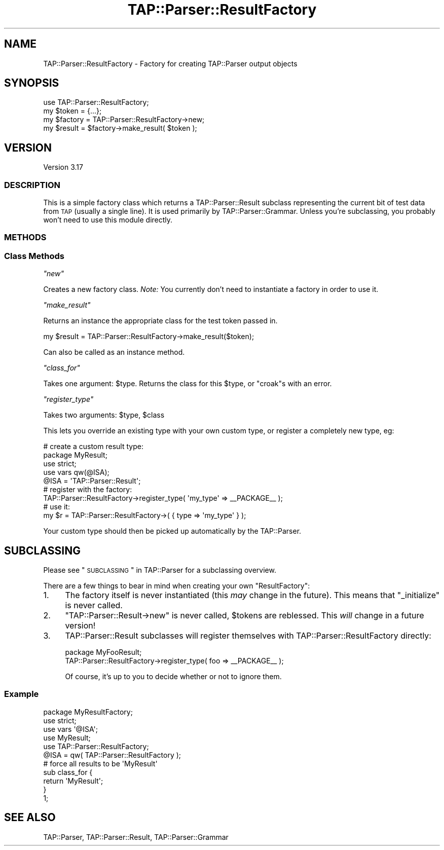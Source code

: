 .\" Automatically generated by Pod::Man 2.23 (Pod::Simple 3.14)
.\"
.\" Standard preamble:
.\" ========================================================================
.de Sp \" Vertical space (when we can't use .PP)
.if t .sp .5v
.if n .sp
..
.de Vb \" Begin verbatim text
.ft CW
.nf
.ne \\$1
..
.de Ve \" End verbatim text
.ft R
.fi
..
.\" Set up some character translations and predefined strings.  \*(-- will
.\" give an unbreakable dash, \*(PI will give pi, \*(L" will give a left
.\" double quote, and \*(R" will give a right double quote.  \*(C+ will
.\" give a nicer C++.  Capital omega is used to do unbreakable dashes and
.\" therefore won't be available.  \*(C` and \*(C' expand to `' in nroff,
.\" nothing in troff, for use with C<>.
.tr \(*W-
.ds C+ C\v'-.1v'\h'-1p'\s-2+\h'-1p'+\s0\v'.1v'\h'-1p'
.ie n \{\
.    ds -- \(*W-
.    ds PI pi
.    if (\n(.H=4u)&(1m=24u) .ds -- \(*W\h'-12u'\(*W\h'-12u'-\" diablo 10 pitch
.    if (\n(.H=4u)&(1m=20u) .ds -- \(*W\h'-12u'\(*W\h'-8u'-\"  diablo 12 pitch
.    ds L" ""
.    ds R" ""
.    ds C` ""
.    ds C' ""
'br\}
.el\{\
.    ds -- \|\(em\|
.    ds PI \(*p
.    ds L" ``
.    ds R" ''
'br\}
.\"
.\" Escape single quotes in literal strings from groff's Unicode transform.
.ie \n(.g .ds Aq \(aq
.el       .ds Aq '
.\"
.\" If the F register is turned on, we'll generate index entries on stderr for
.\" titles (.TH), headers (.SH), subsections (.SS), items (.Ip), and index
.\" entries marked with X<> in POD.  Of course, you'll have to process the
.\" output yourself in some meaningful fashion.
.ie \nF \{\
.    de IX
.    tm Index:\\$1\t\\n%\t"\\$2"
..
.    nr % 0
.    rr F
.\}
.el \{\
.    de IX
..
.\}
.\"
.\" Accent mark definitions (@(#)ms.acc 1.5 88/02/08 SMI; from UCB 4.2).
.\" Fear.  Run.  Save yourself.  No user-serviceable parts.
.    \" fudge factors for nroff and troff
.if n \{\
.    ds #H 0
.    ds #V .8m
.    ds #F .3m
.    ds #[ \f1
.    ds #] \fP
.\}
.if t \{\
.    ds #H ((1u-(\\\\n(.fu%2u))*.13m)
.    ds #V .6m
.    ds #F 0
.    ds #[ \&
.    ds #] \&
.\}
.    \" simple accents for nroff and troff
.if n \{\
.    ds ' \&
.    ds ` \&
.    ds ^ \&
.    ds , \&
.    ds ~ ~
.    ds /
.\}
.if t \{\
.    ds ' \\k:\h'-(\\n(.wu*8/10-\*(#H)'\'\h"|\\n:u"
.    ds ` \\k:\h'-(\\n(.wu*8/10-\*(#H)'\`\h'|\\n:u'
.    ds ^ \\k:\h'-(\\n(.wu*10/11-\*(#H)'^\h'|\\n:u'
.    ds , \\k:\h'-(\\n(.wu*8/10)',\h'|\\n:u'
.    ds ~ \\k:\h'-(\\n(.wu-\*(#H-.1m)'~\h'|\\n:u'
.    ds / \\k:\h'-(\\n(.wu*8/10-\*(#H)'\z\(sl\h'|\\n:u'
.\}
.    \" troff and (daisy-wheel) nroff accents
.ds : \\k:\h'-(\\n(.wu*8/10-\*(#H+.1m+\*(#F)'\v'-\*(#V'\z.\h'.2m+\*(#F'.\h'|\\n:u'\v'\*(#V'
.ds 8 \h'\*(#H'\(*b\h'-\*(#H'
.ds o \\k:\h'-(\\n(.wu+\w'\(de'u-\*(#H)/2u'\v'-.3n'\*(#[\z\(de\v'.3n'\h'|\\n:u'\*(#]
.ds d- \h'\*(#H'\(pd\h'-\w'~'u'\v'-.25m'\f2\(hy\fP\v'.25m'\h'-\*(#H'
.ds D- D\\k:\h'-\w'D'u'\v'-.11m'\z\(hy\v'.11m'\h'|\\n:u'
.ds th \*(#[\v'.3m'\s+1I\s-1\v'-.3m'\h'-(\w'I'u*2/3)'\s-1o\s+1\*(#]
.ds Th \*(#[\s+2I\s-2\h'-\w'I'u*3/5'\v'-.3m'o\v'.3m'\*(#]
.ds ae a\h'-(\w'a'u*4/10)'e
.ds Ae A\h'-(\w'A'u*4/10)'E
.    \" corrections for vroff
.if v .ds ~ \\k:\h'-(\\n(.wu*9/10-\*(#H)'\s-2\u~\d\s+2\h'|\\n:u'
.if v .ds ^ \\k:\h'-(\\n(.wu*10/11-\*(#H)'\v'-.4m'^\v'.4m'\h'|\\n:u'
.    \" for low resolution devices (crt and lpr)
.if \n(.H>23 .if \n(.V>19 \
\{\
.    ds : e
.    ds 8 ss
.    ds o a
.    ds d- d\h'-1'\(ga
.    ds D- D\h'-1'\(hy
.    ds th \o'bp'
.    ds Th \o'LP'
.    ds ae ae
.    ds Ae AE
.\}
.rm #[ #] #H #V #F C
.\" ========================================================================
.\"
.IX Title "TAP::Parser::ResultFactory 3"
.TH TAP::Parser::ResultFactory 3 "2011-06-07" "perl v5.12.4" "Perl Programmers Reference Guide"
.\" For nroff, turn off justification.  Always turn off hyphenation; it makes
.\" way too many mistakes in technical documents.
.if n .ad l
.nh
.SH "NAME"
TAP::Parser::ResultFactory \- Factory for creating TAP::Parser output objects
.SH "SYNOPSIS"
.IX Header "SYNOPSIS"
.Vb 4
\&  use TAP::Parser::ResultFactory;
\&  my $token   = {...};
\&  my $factory = TAP::Parser::ResultFactory\->new;
\&  my $result  = $factory\->make_result( $token );
.Ve
.SH "VERSION"
.IX Header "VERSION"
Version 3.17
.SS "\s-1DESCRIPTION\s0"
.IX Subsection "DESCRIPTION"
This is a simple factory class which returns a TAP::Parser::Result subclass
representing the current bit of test data from \s-1TAP\s0 (usually a single line).
It is used primarily by TAP::Parser::Grammar.  Unless you're subclassing,
you probably won't need to use this module directly.
.SS "\s-1METHODS\s0"
.IX Subsection "METHODS"
.SS "Class Methods"
.IX Subsection "Class Methods"
\fI\f(CI\*(C`new\*(C'\fI\fR
.IX Subsection "new"
.PP
Creates a new factory class.
\&\fINote:\fR You currently don't need to instantiate a factory in order to use it.
.PP
\fI\f(CI\*(C`make_result\*(C'\fI\fR
.IX Subsection "make_result"
.PP
Returns an instance the appropriate class for the test token passed in.
.PP
.Vb 1
\&  my $result = TAP::Parser::ResultFactory\->make_result($token);
.Ve
.PP
Can also be called as an instance method.
.PP
\fI\f(CI\*(C`class_for\*(C'\fI\fR
.IX Subsection "class_for"
.PP
Takes one argument: \f(CW$type\fR.  Returns the class for this \f(CW$type\fR, or \f(CW\*(C`croak\*(C'\fRs
with an error.
.PP
\fI\f(CI\*(C`register_type\*(C'\fI\fR
.IX Subsection "register_type"
.PP
Takes two arguments: \f(CW$type\fR, \f(CW$class\fR
.PP
This lets you override an existing type with your own custom type, or register
a completely new type, eg:
.PP
.Vb 5
\&  # create a custom result type:
\&  package MyResult;
\&  use strict;
\&  use vars qw(@ISA);
\&  @ISA = \*(AqTAP::Parser::Result\*(Aq;
\&
\&  # register with the factory:
\&  TAP::Parser::ResultFactory\->register_type( \*(Aqmy_type\*(Aq => _\|_PACKAGE_\|_ );
\&
\&  # use it:
\&  my $r = TAP::Parser::ResultFactory\->( { type => \*(Aqmy_type\*(Aq } );
.Ve
.PP
Your custom type should then be picked up automatically by the TAP::Parser.
.SH "SUBCLASSING"
.IX Header "SUBCLASSING"
Please see \*(L"\s-1SUBCLASSING\s0\*(R" in TAP::Parser for a subclassing overview.
.PP
There are a few things to bear in mind when creating your own
\&\f(CW\*(C`ResultFactory\*(C'\fR:
.IP "1." 4
The factory itself is never instantiated (this \fImay\fR change in the future).
This means that \f(CW\*(C`_initialize\*(C'\fR is never called.
.IP "2." 4
\&\f(CW\*(C`TAP::Parser::Result\->new\*(C'\fR is never called, \f(CW$tokens\fR are reblessed.
This \fIwill\fR change in a future version!
.IP "3." 4
TAP::Parser::Result subclasses will register themselves with
TAP::Parser::ResultFactory directly:
.Sp
.Vb 2
\&  package MyFooResult;
\&  TAP::Parser::ResultFactory\->register_type( foo => _\|_PACKAGE_\|_ );
.Ve
.Sp
Of course, it's up to you to decide whether or not to ignore them.
.SS "Example"
.IX Subsection "Example"
.Vb 1
\&  package MyResultFactory;
\&
\&  use strict;
\&  use vars \*(Aq@ISA\*(Aq;
\&
\&  use MyResult;
\&  use TAP::Parser::ResultFactory;
\&
\&  @ISA = qw( TAP::Parser::ResultFactory );
\&
\&  # force all results to be \*(AqMyResult\*(Aq
\&  sub class_for {
\&    return \*(AqMyResult\*(Aq;
\&  }
\&
\&  1;
.Ve
.SH "SEE ALSO"
.IX Header "SEE ALSO"
TAP::Parser,
TAP::Parser::Result,
TAP::Parser::Grammar
